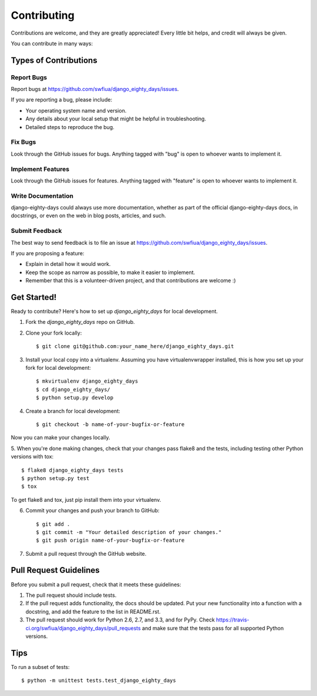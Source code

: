 ============
Contributing
============

Contributions are welcome, and they are greatly appreciated! Every
little bit helps, and credit will always be given. 

You can contribute in many ways:

Types of Contributions
----------------------

Report Bugs
~~~~~~~~~~~

Report bugs at https://github.com/swfiua/django_eighty_days/issues.

If you are reporting a bug, please include:

* Your operating system name and version.
* Any details about your local setup that might be helpful in troubleshooting.
* Detailed steps to reproduce the bug.

Fix Bugs
~~~~~~~~

Look through the GitHub issues for bugs. Anything tagged with "bug"
is open to whoever wants to implement it.

Implement Features
~~~~~~~~~~~~~~~~~~

Look through the GitHub issues for features. Anything tagged with "feature"
is open to whoever wants to implement it.

Write Documentation
~~~~~~~~~~~~~~~~~~~

django-eighty-days could always use more documentation, whether as part of the 
official django-eighty-days docs, in docstrings, or even on the web in blog posts,
articles, and such.

Submit Feedback
~~~~~~~~~~~~~~~

The best way to send feedback is to file an issue at https://github.com/swfiua/django_eighty_days/issues.

If you are proposing a feature:

* Explain in detail how it would work.
* Keep the scope as narrow as possible, to make it easier to implement.
* Remember that this is a volunteer-driven project, and that contributions
  are welcome :)

Get Started!
------------

Ready to contribute? Here's how to set up `django_eighty_days` for local development.

1. Fork the `django_eighty_days` repo on GitHub.
2. Clone your fork locally::

    $ git clone git@github.com:your_name_here/django_eighty_days.git

3. Install your local copy into a virtualenv. Assuming you have virtualenvwrapper installed, this is how you set up your fork for local development::

    $ mkvirtualenv django_eighty_days
    $ cd django_eighty_days/
    $ python setup.py develop

4. Create a branch for local development::

    $ git checkout -b name-of-your-bugfix-or-feature

Now you can make your changes locally.

5. When you're done making changes, check that your changes pass flake8 and the
tests, including testing other Python versions with tox::

    $ flake8 django_eighty_days tests
    $ python setup.py test
    $ tox

To get flake8 and tox, just pip install them into your virtualenv. 

6. Commit your changes and push your branch to GitHub::

    $ git add .
    $ git commit -m "Your detailed description of your changes."
    $ git push origin name-of-your-bugfix-or-feature

7. Submit a pull request through the GitHub website.

Pull Request Guidelines
-----------------------

Before you submit a pull request, check that it meets these guidelines:

1. The pull request should include tests.
2. If the pull request adds functionality, the docs should be updated. Put
   your new functionality into a function with a docstring, and add the
   feature to the list in README.rst.
3. The pull request should work for Python 2.6, 2.7, and 3.3, and for PyPy. Check 
   https://travis-ci.org/swfiua/django_eighty_days/pull_requests
   and make sure that the tests pass for all supported Python versions.

Tips
----

To run a subset of tests::

    $ python -m unittest tests.test_django_eighty_days
